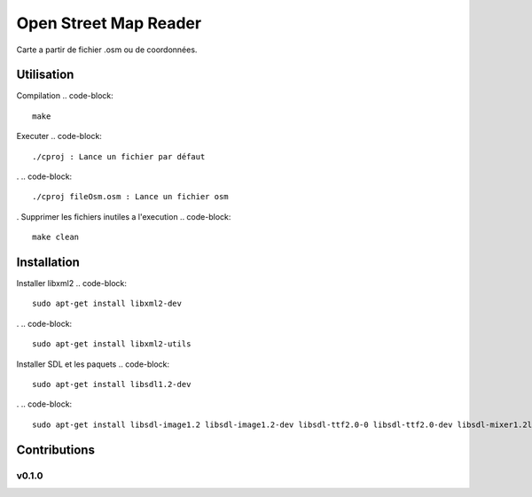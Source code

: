 ========
Open Street Map Reader
========
.. image:: https://github.com/AmadouSY/OSM/blob/master/export_render/rendu-13-03-2016-14_22_42.bmp

Carte a partir de fichier .osm ou de coordonnées.

Utilisation 
-------

Compilation
.. code-block::
	make

Executer
.. code-block::
	./cproj : Lance un fichier par défaut
.
.. code-block::
	./cproj fileOsm.osm : Lance un fichier osm
.
Supprimer les fichiers inutiles a l'execution
.. code-block::
	make clean

Installation
-------

Installer libxml2
.. code-block::
	sudo apt-get install libxml2-dev
.
.. code-block::
	sudo apt-get install libxml2-utils

Installer SDL et les paquets
.. code-block::
	sudo apt-get install libsdl1.2-dev
.
.. code-block::
	sudo apt-get install libsdl-image1.2 libsdl-image1.2-dev libsdl-ttf2.0-0 libsdl-ttf2.0-dev libsdl-mixer1.2libsdl-mixer1.2-dev libsdl-gfx1.2-dev libsdl1.2-dev


Contributions
-------------

v0.1.0
~~~~~~
